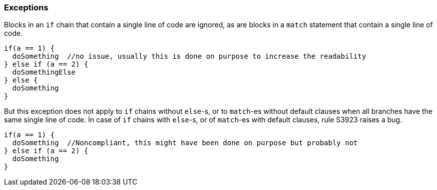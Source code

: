 === Exceptions

Blocks in an `if` chain that contain a single line of code are ignored, as are blocks in a `match` statement that contain a single line of code.

[source,scala]
----
if(a == 1) {
  doSomething  //no issue, usually this is done on purpose to increase the readability
} else if (a == 2) {
  doSomethingElse
} else {
  doSomething
}
----

But this exception does not apply to `if` chains without `else`-s, or to `match`-es without default clauses when all branches have the same single line of code. In case of `if` chains with `else`-s, or of `match`-es with default clauses, rule S3923 raises a bug. 

[source,scala]
----
if(a == 1) {
  doSomething  //Noncompliant, this might have been done on purpose but probably not
} else if (a == 2) {
  doSomething
}
----